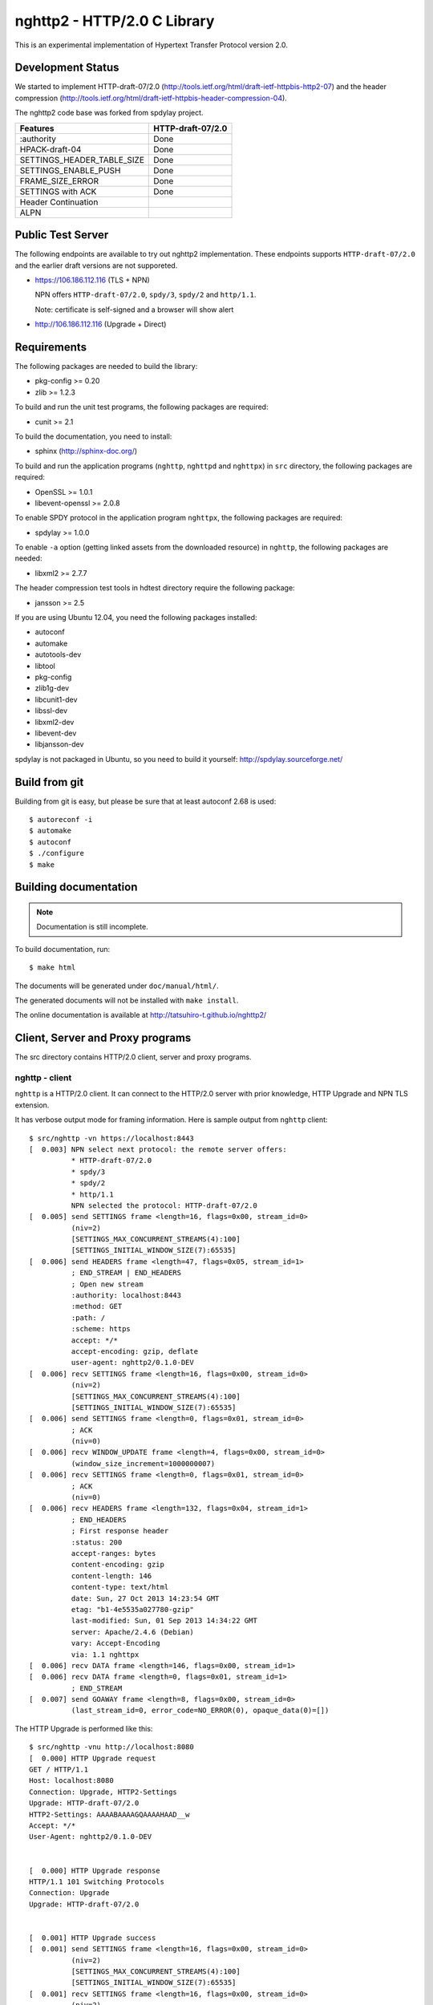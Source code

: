 nghttp2 - HTTP/2.0 C Library
============================

This is an experimental implementation of Hypertext Transfer Protocol
version 2.0.

Development Status
------------------

We started to implement HTTP-draft-07/2.0
(http://tools.ietf.org/html/draft-ietf-httpbis-http2-07) and the
header compression
(http://tools.ietf.org/html/draft-ietf-httpbis-header-compression-04).

The nghttp2 code base was forked from spdylay project.

========================== =================
Features                   HTTP-draft-07/2.0
========================== =================
:authority                 Done
HPACK-draft-04             Done
SETTINGS_HEADER_TABLE_SIZE Done
SETTINGS_ENABLE_PUSH       Done
FRAME_SIZE_ERROR           Done
SETTINGS with ACK          Done
Header Continuation
ALPN
========================== =================

Public Test Server
------------------

The following endpoints are available to try out nghttp2
implementation.  These endpoints supports ``HTTP-draft-07/2.0`` and
the earlier draft versions are not supporeted.

* https://106.186.112.116 (TLS + NPN)

  NPN offers ``HTTP-draft-07/2.0``, ``spdy/3``, ``spdy/2`` and
  ``http/1.1``.

  Note: certificate is self-signed and a browser will show alert

* http://106.186.112.116 (Upgrade + Direct)

Requirements
------------

The following packages are needed to build the library:

* pkg-config >= 0.20
* zlib >= 1.2.3

To build and run the unit test programs, the following packages are
required:

* cunit >= 2.1

To build the documentation, you need to install:

* sphinx (http://sphinx-doc.org/)

To build and run the application programs (``nghttp``, ``nghttpd`` and
``nghttpx``) in ``src`` directory, the following packages are
required:

* OpenSSL >= 1.0.1
* libevent-openssl >= 2.0.8

To enable SPDY protocol in the application program ``nghttpx``, the
following packages are required:

* spdylay >= 1.0.0

To enable ``-a`` option (getting linked assets from the downloaded
resource) in ``nghttp``, the following packages are needed:

* libxml2 >= 2.7.7

The header compression test tools in hdtest directory require the
following package:

* jansson >= 2.5

If you are using Ubuntu 12.04, you need the following packages
installed:

* autoconf
* automake
* autotools-dev
* libtool
* pkg-config
* zlib1g-dev
* libcunit1-dev
* libssl-dev
* libxml2-dev
* libevent-dev
* libjansson-dev

spdylay is not packaged in Ubuntu, so you need to build it yourself:
http://spdylay.sourceforge.net/

Build from git
--------------

Building from git is easy, but please be sure that at least autoconf 2.68 is
used::

    $ autoreconf -i
    $ automake
    $ autoconf
    $ ./configure
    $ make

Building documentation
----------------------

.. note::

   Documentation is still incomplete.

To build documentation, run::

    $ make html

The documents will be generated under ``doc/manual/html/``.

The generated documents will not be installed with ``make install``.

The online documentation is available at
http://tatsuhiro-t.github.io/nghttp2/

Client, Server and Proxy programs
---------------------------------

The src directory contains HTTP/2.0 client, server and proxy programs.

nghttp - client
+++++++++++++++

``nghttp`` is a HTTP/2.0 client. It can connect to the HTTP/2.0 server
with prior knowledge, HTTP Upgrade and NPN TLS extension.

It has verbose output mode for framing information. Here is sample
output from ``nghttp`` client::

    $ src/nghttp -vn https://localhost:8443
    [  0.003] NPN select next protocol: the remote server offers:
	      * HTTP-draft-07/2.0
	      * spdy/3
	      * spdy/2
	      * http/1.1
	      NPN selected the protocol: HTTP-draft-07/2.0
    [  0.005] send SETTINGS frame <length=16, flags=0x00, stream_id=0>
	      (niv=2)
	      [SETTINGS_MAX_CONCURRENT_STREAMS(4):100]
	      [SETTINGS_INITIAL_WINDOW_SIZE(7):65535]
    [  0.006] send HEADERS frame <length=47, flags=0x05, stream_id=1>
	      ; END_STREAM | END_HEADERS
	      ; Open new stream
	      :authority: localhost:8443
	      :method: GET
	      :path: /
	      :scheme: https
	      accept: */*
	      accept-encoding: gzip, deflate
	      user-agent: nghttp2/0.1.0-DEV
    [  0.006] recv SETTINGS frame <length=16, flags=0x00, stream_id=0>
	      (niv=2)
	      [SETTINGS_MAX_CONCURRENT_STREAMS(4):100]
	      [SETTINGS_INITIAL_WINDOW_SIZE(7):65535]
    [  0.006] send SETTINGS frame <length=0, flags=0x01, stream_id=0>
	      ; ACK
	      (niv=0)
    [  0.006] recv WINDOW_UPDATE frame <length=4, flags=0x00, stream_id=0>
	      (window_size_increment=1000000007)
    [  0.006] recv SETTINGS frame <length=0, flags=0x01, stream_id=0>
	      ; ACK
	      (niv=0)
    [  0.006] recv HEADERS frame <length=132, flags=0x04, stream_id=1>
	      ; END_HEADERS
	      ; First response header
	      :status: 200
	      accept-ranges: bytes
	      content-encoding: gzip
	      content-length: 146
	      content-type: text/html
	      date: Sun, 27 Oct 2013 14:23:54 GMT
	      etag: "b1-4e5535a027780-gzip"
	      last-modified: Sun, 01 Sep 2013 14:34:22 GMT
	      server: Apache/2.4.6 (Debian)
	      vary: Accept-Encoding
	      via: 1.1 nghttpx
    [  0.006] recv DATA frame <length=146, flags=0x00, stream_id=1>
    [  0.006] recv DATA frame <length=0, flags=0x01, stream_id=1>
	      ; END_STREAM
    [  0.007] send GOAWAY frame <length=8, flags=0x00, stream_id=0>
	      (last_stream_id=0, error_code=NO_ERROR(0), opaque_data(0)=[])

The HTTP Upgrade is performed like this::

    $ src/nghttp -vnu http://localhost:8080
    [  0.000] HTTP Upgrade request
    GET / HTTP/1.1
    Host: localhost:8080
    Connection: Upgrade, HTTP2-Settings
    Upgrade: HTTP-draft-07/2.0
    HTTP2-Settings: AAAABAAAAGQAAAAHAAD__w
    Accept: */*
    User-Agent: nghttp2/0.1.0-DEV


    [  0.000] HTTP Upgrade response
    HTTP/1.1 101 Switching Protocols
    Connection: Upgrade
    Upgrade: HTTP-draft-07/2.0


    [  0.001] HTTP Upgrade success
    [  0.001] send SETTINGS frame <length=16, flags=0x00, stream_id=0>
	      (niv=2)
	      [SETTINGS_MAX_CONCURRENT_STREAMS(4):100]
	      [SETTINGS_INITIAL_WINDOW_SIZE(7):65535]
    [  0.001] recv SETTINGS frame <length=16, flags=0x00, stream_id=0>
	      (niv=2)
	      [SETTINGS_MAX_CONCURRENT_STREAMS(4):100]
	      [SETTINGS_INITIAL_WINDOW_SIZE(7):65535]
    [  0.001] recv WINDOW_UPDATE frame <length=4, flags=0x00, stream_id=0>
	      (window_size_increment=1000000007)
    [  0.001] recv HEADERS frame <length=121, flags=0x04, stream_id=1>
	      ; END_HEADERS
	      ; First response header
	      :status: 200
	      accept-ranges: bytes
	      content-length: 177
	      content-type: text/html
	      date: Sun, 27 Oct 2013 14:26:04 GMT
	      etag: "b1-4e5535a027780"
	      last-modified: Sun, 01 Sep 2013 14:34:22 GMT
	      server: Apache/2.4.6 (Debian)
	      vary: Accept-Encoding
	      via: 1.1 nghttpx
    [  0.001] recv DATA frame <length=177, flags=0x00, stream_id=1>
    [  0.001] recv DATA frame <length=0, flags=0x01, stream_id=1>
	      ; END_STREAM
    [  0.001] send SETTINGS frame <length=0, flags=0x01, stream_id=0>
	      ; ACK
	      (niv=0)
    [  0.001] send GOAWAY frame <length=8, flags=0x00, stream_id=0>
	      (last_stream_id=0, error_code=NO_ERROR(0), opaque_data(0)=[])
    [  0.001] recv SETTINGS frame <length=0, flags=0x01, stream_id=0>
	      ; ACK
	      (niv=0)

nghttpd - server
++++++++++++++++

``nghttpd`` is static web server. It is single threaded and
multiplexes connections using non-blocking socket.

By default, it uses SSL/TLS connection. Use ``--no-tls`` option to
disable it.

``nghttpd`` only accept the HTTP/2.0 connection via NPN or direct
HTTP/2.0 connection. No HTTP Upgrade is supported.

Just like ``nghttp``, it has verbose output mode for framing
information. Here is sample output from ``nghttpd`` server::

    $ src/nghttpd --no-tls -v 8080
    IPv4: listen on port 8080
    IPv6: listen on port 8080
    [id=1] [  1.189] send SETTINGS frame <length=8, flags=0x00, stream_id=0>
	      (niv=1)
	      [SETTINGS_MAX_CONCURRENT_STREAMS(4):100]
    [id=1] [  1.191] recv SETTINGS frame <length=16, flags=0x00, stream_id=0>
	      (niv=2)
	      [SETTINGS_MAX_CONCURRENT_STREAMS(4):100]
	      [SETTINGS_INITIAL_WINDOW_SIZE(7):65535]
    [id=1] [  1.191] recv HEADERS frame <length=47, flags=0x05, stream_id=1>
	      ; END_STREAM | END_HEADERS
	      ; Open new stream
	      :authority: localhost:8080
	      :method: GET
	      :path: /
	      :scheme: http
	      accept: */*
	      accept-encoding: gzip, deflate
	      user-agent: nghttp2/0.1.0-DEV
    [id=1] [  1.192] send SETTINGS frame <length=0, flags=0x01, stream_id=0>
	      ; ACK
	      (niv=0)
    [id=1] [  1.192] send HEADERS frame <length=70, flags=0x04, stream_id=1>
	      ; END_HEADERS
	      ; First response header
	      :status: 404
	      content-encoding: gzip
	      content-type: text/html; charset=UTF-8
	      date: Sun, 27 Oct 2013 14:27:53 GMT
	      server: nghttpd nghttp2/0.1.0-DEV
    [id=1] [  1.192] send DATA frame <length=117, flags=0x00, stream_id=1>
    [id=1] [  1.192] send DATA frame <length=0, flags=0x01, stream_id=1>
	      ; END_STREAM
    [id=1] [  1.192] stream_id=1 closed
    [id=1] [  1.192] recv SETTINGS frame <length=0, flags=0x01, stream_id=0>
	      ; ACK
	      (niv=0)
    [id=1] [  1.192] recv GOAWAY frame <length=8, flags=0x00, stream_id=0>
	      (last_stream_id=0, error_code=NO_ERROR(0), opaque_data(0)=[])
    [id=1] [  1.192] closed

nghttpx - proxy
+++++++++++++++

The ``nghttpx`` is a multi-threaded reverse proxy for
HTTP-draft-07/2.0, SPDY and HTTP/1.1. It has several operation modes:

================== ============================== ============== =============
Mode option        Frontend                       Backend        Note
================== ============================== ============== =============
default mode       HTTP/2.0, SPDY, HTTP/1.1 (TLS) HTTP/1.1       Reverse proxy
``--http2-proxy``  HTTP/2.0, SPDY, HTTP/1.1 (TLS) HTTP/1.1       SPDY proxy
``--http2-bridge`` HTTP/2.0, SPDY, HTTP/1.1 (TLS) HTTP/2.0 (TLS)
``--client``       HTTP/2.0, HTTP/1.1             HTTP/2.0 (TLS)
``--client-proxy`` HTTP/2.0, HTTP/1.1             HTTP/2.0 (TLS) Forward proxy
================== ============================== ============== =============

The interesting mode at the moment is the default mode. It works like
a reverse proxy and listens HTTP-draft-07/2.0, SPDY and HTTP/1.1 and
can be deployed SSL/TLS terminator for existing web server.

The default mode, ``--http2-proxy`` and ``--http2-bridge`` modes use
SSL/TLS in the frontend connection by default. To disable SSL/TLS, use
``--frontend-no-tls`` option. If that option is used, SPDY is disabled
in the frontend and incoming HTTP/1.1 connection can be upgraded to
HTTP/2.0 through HTTP Upgrade.

The ``--http2-bridge``, ``--client`` and ``--client-proxy`` modes use
SSL/TLS in the backend connection by deafult. To disable SSL/TLS, use
``--backend-no-tls`` option.

The ``nghttpx`` supports configuration file. See ``--conf`` option and
sample configuration file ``nghttpx.conf.sample``.

In the default mode, (without any of ``--http2-proxy``,
``--http2-bridge``, ``--client-proxy`` and ``--client`` options),
``nghttpx`` works as reverse proxy to the backend server::

    Client <-- (HTTP/2.0, SPDY, HTTP/1.1) --> nghttpx <-- (HTTP/1.1) --> Web Server
                                          [reverse proxy]

With ``--http2-proxy`` option, it works as so called secure proxy (aka
SPDY proxy)::

    Client <-- (HTTP/2.0, SPDY, HTTP/1.1) --> nghttpx <-- (HTTP/1.1) --> Proxy
                                           [secure proxy]            (e.g., Squid)

The ``Client`` in the above is needs to be configured to use
``nghttpx`` as secure proxy.

At the time of this writing, Chrome is the only browser which supports
secure proxy. The one way to configure Chrome to use secure proxy is
create proxy.pac script like this::

    function FindProxyForURL(url, host) {
        return "HTTPS SERVERADDR:PORT";
    }

``SERVERADDR`` and ``PORT`` is the hostname/address and port of the
machine nghttpx is running.  Please note that Chrome requires valid
certificate for secure proxy.

Then run chrome with the following arguments::

    $ google-chrome --proxy-pac-url=file:///path/to/proxy.pac --use-npn

With ``--http2-bridge``, it accepts HTTP/2.0, SPDY and HTTP/1.1
connections and communicates with backend in HTTP/2.0::

    Client <-- (HTTP/2.0, SPDY, HTTP/1.1) --> nghttpx <-- (HTTP/2.0) --> Web or HTTP/2.0 Proxy etc
                                                                         (e.g., nghttpx -s)

With ``--client-proxy`` option, it works as forward proxy and expects
that the backend is HTTP/2.0 proxy::

    Client <-- (HTTP/2.0, HTTP/1.1) --> nghttpx <-- (HTTP/2.0) --> HTTP/2.0 Proxy
                                     [forward proxy]               (e.g., nghttpx -s)

The ``Client`` is needs to be configured to use nghttpx as forward
proxy.  The frontend HTTP/1.1 connection can be upgraded to HTTP/2.0
through HTTP Upgrade.  With the above configuration, one can use
HTTP/1.1 client to access and test their HTTP/2.0 servers.

With ``--client`` option, it works as reverse proxy and expects that
the backend is HTTP/2.0 Web server::

    Client <-- (HTTP/2.0, HTTP/1.1) --> nghttpx <-- (HTTP/2.0) --> Web Server
                                    [reverse proxy]

The frontend HTTP/1.1 connection can be upgraded to HTTP/2.0
through HTTP Upgrade.

For the operation modes which talk to the backend in HTTP/2.0 over
SSL/TLS, the backend connections can be tunneled though HTTP
proxy. The proxy is specified using ``--backend-http-proxy-uri``
option. The following figure illustrates the example of
``--http2-bridge`` and ``--backend-http-proxy-uri`` option to talk to
the outside HTTP/2.0 proxy through HTTP proxy::

    Client <-- (HTTP/2.0, SPDY, HTTP/1.1) --> nghttpx <-- (HTTP/2.0) --

            --===================---> HTTP/2.0 Proxy
              (HTTP proxy tunnel)     (e.g., nghttpx -s)

Header compression test tools
-----------------------------

The ``hdtest`` directory contains header compression test tools. The
``deflatehd`` is command-line header compression tool. The
``inflatehd`` is command-line header decompression tool.  Both tools
read input from stdin and write output to stdout. The errors are
written to stderr. They take JSON as input and output.

deflatehd - header compressor
+++++++++++++++++++++++++++++

The ``deflatehd`` reads JSON array or HTTP/1-style header fields from
stdin and outputs compressed header block in JSON array.

For the JSON input, the element of input array must be a JSON
object. Each object must have at least following key:

headers
    A JSON array of name/value pairs. The each element is a JSON array
    of 2 strings. The index 0 must contain header name and the index 1
    must contain header value.

Example::

    [
      {
	"headers": [
	  [ ":method", "GET" ],
	  [ ":path", "/" ]
	]
      },
      {
	"headers": [
	  [ ":method", "POST" ],
	  [ ":path", "/" ]
	]
      }
    ]

These header sets are processed in the order they appear in the JSON
outer most array using same compression context.

With ``-t`` option, the program can accept more familiar HTTP/1 style
header field block. Each header set is delimited by empty line:

Example::

    :method: GET
    :scheme: https
    :path: /

    :method: POST
    user-agent: nghttp2

The output is a JSON array and each element is JSON object, which has
at least following keys:

seq
    The index of header set in the input.

inputLen
    The sum of length of name/value pair in the input.

outputLength
    The length of compressed header block.

percentageOfOriginalSize
    inputLen / outputLength * 100

output
    The compressed header block in hex string.

Examples::

    [
      {
        "seq": 0,
        "inputLen": 66,
        "outputLength": 20,
        "percentageOfOriginalSize": 30.303030303030305,
        "output": "818703881f3468e5891afcbf863c856659c62e3f"
      },
      {
        "seq": 1,
        "inputLen": 74,
        "outputLength": 10,
        "percentageOfOriginalSize": 13.513513513513514,
        "output": "87038504252dd5918386"
      }
    ]

The output can be used as the input for ``inflatehd``.

With ``-d`` option, the extra ``headerTable`` key is added and its
associated value contains the state of dyanmic header table after the
corresponding header set was processed. The value contains following
keys:

entries
    The entry in the header table. If ``referenced`` is ``true``, it
    is in the reference set. The ``size`` includes the overhead (32
    bytes). The ``index`` corresponds to the index of header table.
    The ``name`` is the header field name and the ``value`` is the
    header field value. They may be displayed as ``**DEALLOCATED**``,
    which means that the memory for that string is freed and not
    available. This will happen when specifying smaller value in
    ``-S`` than ``-s``.

size
    The sum of the spaces entries occupied, this includes the
    entry overhead.

maxSize
    The maximum header table size.

deflateSize
    The sum of the spaces entries occupied within ``maxDeflateSize``.

maxDeflateSize
    The maximum header table size encoder uses. This can be smaller
    than ``maxSize``. In this case, encoder only uses up to first
    ``maxSize`` buffer. Since the header table size is still
    ``maxSize``, the encoder keeps track of entries ouside the
    ``maxDeflateSize`` but inside the ``maxSize``, but it makes sure
    that they are no longer referenced.

Example::

    [
      {
	"seq": 0,
	"inputLen": 66,
	"outputLength": 20,
	"percentageOfOriginalSize": 30.303030303030305,
	"output": "818703881f3468e5891afcbf863c856659c62e3f",
	"headerTable": {
	  "entries": [
	    {
	      "index": 0,
	      "name": "user-agent",
	      "value": "nghttp2",
	      "referenced": true,
	      "size": 49
	    },
	    {
	      "index": 1,
	      "name": ":path",
	      "value": "/",
	      "referenced": true,
	      "size": 38
	    },
	    {
	      "index": 2,
	      "name": ":authority",
	      "value": "example.org",
	      "referenced": true,
	      "size": 53
	    },
	    {
	      "index": 3,
	      "name": ":scheme",
	      "value": "https",
	      "referenced": true,
	      "size": 44
	    },
	    {
	      "index": 4,
	      "name": ":method",
	      "value": "GET",
	      "referenced": true,
	      "size": 42
	    }
	  ],
	  "size": 226,
	  "maxSize": 4096,
	  "deflateSize": 226,
	  "maxDeflateSize": 4096
	}
      },
      {
	"seq": 1,
	"inputLen": 74,
	"outputLength": 10,
	"percentageOfOriginalSize": 13.513513513513514,
	"output": "87038504252dd5918386",
	"headerTable": {
	  "entries": [
	    {
	      "index": 0,
	      "name": ":path",
	      "value": "/account",
	      "referenced": true,
	      "size": 45
	    },
	    {
	      "index": 1,
	      "name": ":method",
	      "value": "POST",
	      "referenced": true,
	      "size": 43
	    },
	    {
	      "index": 2,
	      "name": "user-agent",
	      "value": "nghttp2",
	      "referenced": true,
	      "size": 49
	    },
	    {
	      "index": 3,
	      "name": ":path",
	      "value": "/",
	      "referenced": false,
	      "size": 38
	    },
	    {
	      "index": 4,
	      "name": ":authority",
	      "value": "example.org",
	      "referenced": true,
	      "size": 53
	    },
	    {
	      "index": 5,
	      "name": ":scheme",
	      "value": "https",
	      "referenced": true,
	      "size": 44
	    },
	    {
	      "index": 6,
	      "name": ":method",
	      "value": "GET",
	      "referenced": false,
	      "size": 42
	    }
	  ],
	  "size": 314,
	  "maxSize": 4096,
	  "deflateSize": 314,
	  "maxDeflateSize": 4096
	}
      }
    ]

inflatehd - header decompressor
+++++++++++++++++++++++++++++++

The ``inflatehd`` reads JSON array from stdin and outputs decompressed
name/value pairs in JSON array.  The element of input array must be a
JSON object. Each object must have at least following key:

output
    compressed header block in hex string.

Example::

    [
      { "output": "0284f77778ff" },
      { "output": "0185fafd3c3c7f81" }
    ]

The output is a JSON array and each element is JSON object, which has
at least following keys:

seq
    The index of header set in the input.

headers
    The JSON array contains decompressed name/value pairs. Each
    element is JSON aray having 2 elements. The index 0 of the array
    contains the header field name. The index 1 contains the header
    field value.

Example::

    [
      {
	"seq": 0,
	"headers": [
	  [":authority", "example.org"],
	  [":method", "GET"],
	  [":path", "/"],
	  [":scheme", "https"],
	  ["user-agent", "nghttp2"]
	]
      },
      {
	"seq": 1,
	"headers": [
	  [":authority", "example.org"],
	  [":method", "POST"],
	  [":path", "/account"],
	  [":scheme", "https"],
	  ["user-agent", "nghttp2"]
	]
      }
    ]

The output can be used as the input for ``deflatehd``.

With ``-d`` option, the extra ``headerTable`` key is added and its
associated value contains the state of dyanmic header table after the
corresponding header set was processed. The format is the same as
``deflatehd``.
